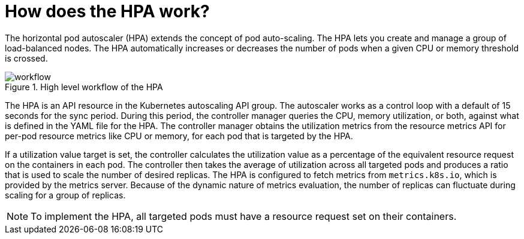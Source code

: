 // Module included in the following assemblies:
//
// * nodes/nodes-pods-autoscaling-about.adoc

:_mod-docs-content-type: CONCEPT
[id="nodes-pods-autoscaling-workflow-hpa_{context}"]
= How does the HPA work?

The horizontal pod autoscaler (HPA) extends the concept of pod auto-scaling. The HPA lets you create and manage a group of load-balanced nodes. The HPA automatically increases or decreases the number of pods when a given CPU or memory threshold is crossed.

.High level workflow of the HPA
image::HPAflow.png[workflow]

The HPA is an API resource in the Kubernetes autoscaling API group. The autoscaler works as a control loop with a default of 15 seconds for the sync period. During this period, the controller manager queries the CPU, memory utilization, or both, against what is defined in the YAML file for the HPA.
The controller manager obtains the utilization metrics from the resource metrics API for per-pod resource metrics like CPU or memory, for each pod that is targeted by the HPA.

If a utilization value target is set, the controller calculates the utilization value as a percentage of the equivalent resource request on the containers in each pod. The controller then takes the average of utilization across all targeted pods and produces a ratio that is used to scale the number of desired replicas.
The HPA is configured to fetch metrics from `metrics.k8s.io`, which is provided by the metrics server. Because of the dynamic nature of metrics evaluation, the number of replicas can fluctuate during scaling for a group of replicas.

[NOTE]
====
To implement the HPA, all targeted pods must have a resource request set on their containers.
====